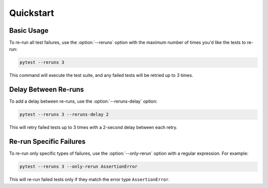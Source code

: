 Quickstart
==========

Basic Usage
-----------

To re-run all test failures, use the :option:`--reruns` option with the maximum number of times you'd like the tests to re-run:

.. code-block:: bash

   pytest --reruns 3

This command will execute the test suite, and any failed tests will be retried up to 3 times.

Delay Between Re-runs
---------------------

To add a delay between re-runs, use the :option:`--reruns-delay` option:

.. code-block:: bash

   pytest --reruns 3 --reruns-delay 2

This will retry failed tests up to 3 times with a 2-second delay between each retry.

Re-run Specific Failures
------------------------

To re-run only specific types of failures, use the :option:`--only-rerun` option with a regular expression. For example:

.. code-block:: bash

   pytest --reruns 3 --only-rerun AssertionError

This will re-run failed tests only if they match the error type ``AssertionError``.
